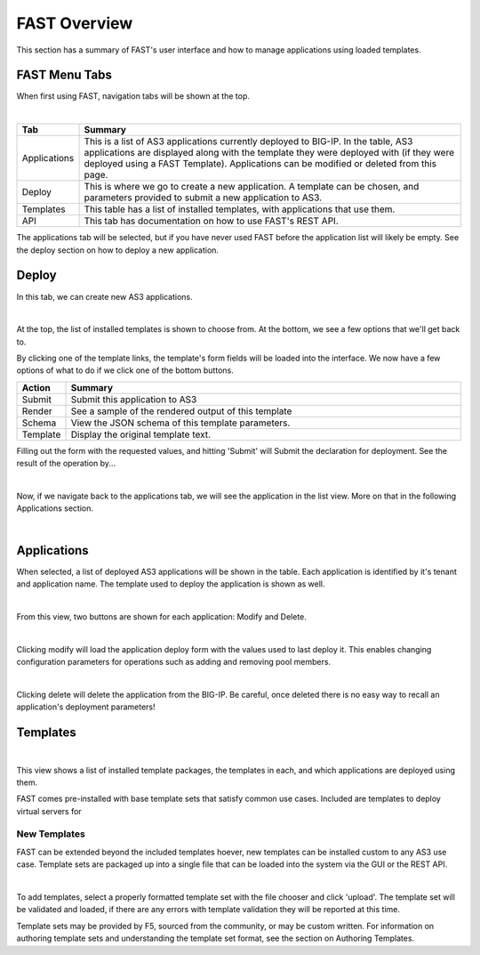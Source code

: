 FAST Overview
=============

This section has a summary of FAST's user interface and how to manage applications
using loaded templates.

FAST Menu Tabs
--------------

When first using FAST, navigation tabs will be shown at the top.

.. image:: fast-menu.png
  :width: 300
  :alt: The FAST menu

|

.. list-table::
      :widths: 25 250
      :header-rows: 1

      * - Tab
        - Summary

      * - Applications
        - This is a list of AS3 applications currently deployed to BIG-IP. In the table, AS3 applications are displayed along with the template they were deployed with (if they were deployed using a FAST Template). Applications can be modified or deleted from this page.

      * - Deploy
        - This is where we go to create a new application. A template can be chosen, and parameters provided to submit a new application to AS3.

      * - Templates
        - This table has a list of installed templates, with applications that use them.

      * - API
        - This tab has documentation on how to use FAST's REST API.

The applications tab will be selected, but if you have never used FAST before
the application list will likely be empty. See the deploy section on how to
deploy a new application.

Deploy
------

In this tab, we can create new AS3 applications.

.. image:: deploy-view.png
  :width: 300
  :alt: The deploy view

|

At the top, the list of installed templates is shown to choose from. At the
bottom, we see a few options that we'll get back to.

By clicking one of the template links, the template's form fields will be loaded
into the interface. We now have a few options of what to do if we click one of
the bottom buttons.

.. list-table::
      :widths: 25 250
      :header-rows: 1

      * - Action
        - Summary

      * - Submit
        - Submit this application to AS3

      * - Render
        - See a sample of the rendered output of this template

      * - Schema
        - View the JSON schema of this template parameters.

      * - Template
        - Display the original template text.

Filling out the form with the requested values, and hitting 'Submit' will Submit
the declaration for deployment. See the result of the operation by...

.. image:: deployed-application.png
  :width: 300
  :alt: The result of a deployed application

|

Now, if we navigate back to the applications tab, we will see the application
in the list view. More on that in the following Applications section.

.. image:: deployed-application-list-view.png
  :width: 300
  :alt: The application list showing our new application

|

Applications
------------

When selected, a list of deployed AS3 applications will be shown in the table.
Each application is identified by it's tenant and application name. The
template used to deploy the application is shown as well.

.. image:: application-list.png
  :width: 300
  :alt: The application list

|

From this view, two buttons are shown for each application: Modify and Delete.

.. image:: modify-application.png
  :width: 300
  :alt: The application's parameters are recalled for modification

|

Clicking modify will load the application deploy form with the values used to
last deploy it. This enables changing configuration parameters for operations
such as adding and removing pool members.

.. image:: delete-result.png
  :width: 300
  :alt: The result of deleting an application.

|

Clicking delete will delete the application from the BIG-IP. Be careful, once
deleted there is no easy way to recall an application's deployment parameters!


Templates
---------

.. image:: template-list.png
  :width: 300
  :alt: The application list

|

This view shows a list of installed template packages, the templates in each,
and which applications are deployed using them.

FAST comes pre-installed with base template sets that satisfy common use cases.
Included are templates to deploy virtual servers for

New Templates
^^^^^^^^^^^^^

FAST can be extended beyond the included templates hoever, new templates can be
installed custom to any AS3 use case. Template
sets are packaged up into a single file that can be loaded into the system via
the GUI or the REST API.

.. image:: template-list.png
  :width: 300
  :alt: The application list

|

To add templates, select a properly formatted template set with the file chooser
and click 'upload'. The template set will be validated and loaded, if there are
any errors with template validation they will be reported at this time.

Template sets may be provided by F5, sourced from the community, or may be custom written. For
information on authoring template sets and understanding the template set format,
see the section on Authoring Templates.
